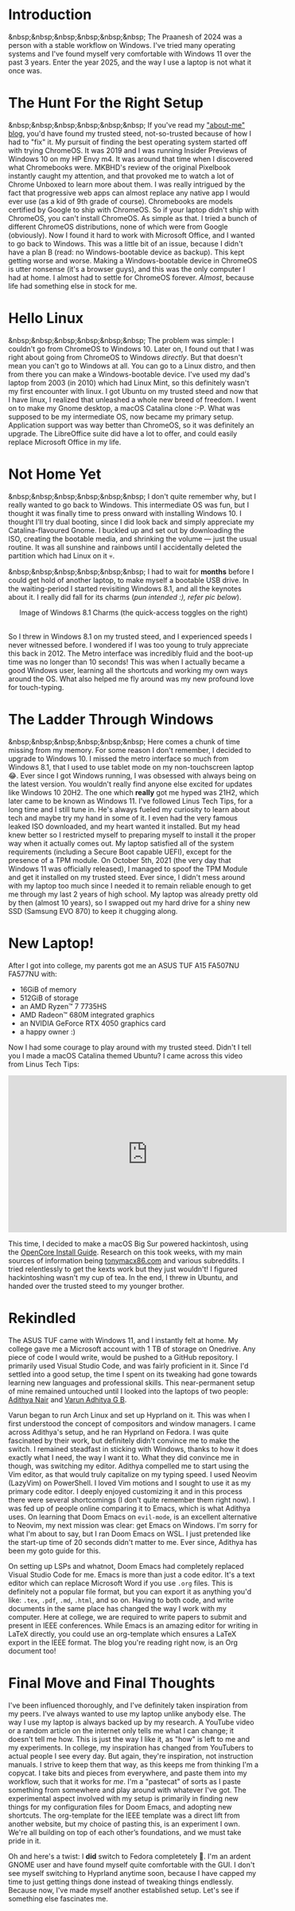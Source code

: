 #+OPTIONS: toc:nil
#+begin_export markdown
---
title: "Paste-cat"
date: 2025-03-16
description: "How uniqueness and inspiration met in my workflow"
---
#+end_export

#+TOC: headlines 2

* Introduction
&nbsp;&nbsp;&nbsp;&nbsp;&nbsp;&nbsp; The Praanesh of 2024 was a person with a stable
workflow on Windows. I've tried many operating systems and I've found myself
very comfortable with Windows 11 over the past 3 years. Enter the year 2025, and
the way I use a laptop is not what it once was.

* The Hunt For the Right Setup
&nbsp;&nbsp;&nbsp;&nbsp;&nbsp;&nbsp; If you've read my [[https://compileartisan.pages.dev/blogs/about-me]["about-me" blog]], you'd
have found my trusted steed, not-so-trusted because of how I had to "fix" it. My
pursuit of finding the best operating system started off with trying ChromeOS.
It was 2019 and I was running Insider Previews of Windows 10 on my HP Envy m4.
It was around that time when I discovered what Chromebooks were. MKBHD's review
of the original Pixelbook instantly caught my attention, and that provoked me to
watch a lot of Chrome Unboxed to learn more about them. I was really intrigued
by the fact that progressive web apps can almost replace any native app I would
ever use (as a kid of 9th grade of course). Chromebooks are models certified by
Google to ship with ChromeOS. So if your laptop didn't ship with ChromeOS, you
can't install ChromeOS. As simple as that. I tried a bunch of different ChromeOS
distributions, none of which were from Google (obviously). Now I found it hard
to work with Microsoft Office, and I wanted to go back to Windows. This was a
little bit of an issue, because I didn't have a plan B (read: no
Windows-bootable device as backup). This kept getting worse and worse. Making a
Windows-bootable device in ChromeOS is utter nonsense (it's a browser guys), and
this was the only computer I had at home. I almost had to settle for ChromeOS
forever. /Almost/, because life had something else in stock for me.

* Hello Linux
&nbsp;&nbsp;&nbsp;&nbsp;&nbsp;&nbsp; The problem was simple: I couldn't go from
ChromeOS to Windows 10. Later on, I found out that I was right about going from
ChromeOS to Windows /directly/. But that doesn't mean you can't go to Windows at
all. You can go to a Linux distro, and then from there you can make a
Windows-bootable device. I've used my dad's laptop from 2003 (in 2010) which had
Linux Mint, so this definitely wasn't my first encounter with linux. I got
Ubuntu on my trusted steed and now that I have linux, I realized that unleashed
a whole new breed of freedom. I went on to make my Gnome desktop, a macOS
Catalina clone :-P. What was supposed to be my intermediate OS, now became my
primary setup. Application support was way better than ChromeOS, so it was
definitely an upgrade. The LibreOffice suite did have a lot to offer, and could
easily replace Microsoft Office in my life.

* Not Home Yet
&nbsp;&nbsp;&nbsp;&nbsp;&nbsp;&nbsp; I don't quite remember why, but I really
wanted to go back to Windows. This intermediate OS was fun, but I thought it was
finally time to press onward with installing Windows 10. I thought I'll try dual
booting, since I did look back and simply appreciate my Catalina-flavoured
Gnome. I buckled up and set out by downloading the ISO, creating the bootable
media, and shrinking the volume — just the usual routine. It was all sunshine
and rainbows until I accidentally deleted the partition which had Linux on it 💀.

&nbsp;&nbsp;&nbsp;&nbsp;&nbsp;&nbsp; I had to wait for *months* before I could
get hold of another laptop, to make myself a bootable USB drive. In the
waiting-period I started revisiting Windows 8.1, and all the keynotes about it.
I really did fall for its charms (/pun intended :), refer pic below/).

#+begin_export markdown
![Image of Windows 8.1 Charms](/charm-bar.jpg "Windows 8.1 Charms")
#+end_export

#+begin_export html
<center> Image of Windows 8.1 Charms (the quick-access toggles on the right) </center><br>
#+end_export


So I threw in Windows 8.1 on my trusted steed, and I experienced speeds I never
witnessed before. I wondered if I was too young to truly appreciate this back
in 2012. The Metro interface was incredibly fluid and the boot-up time was no
longer than 10 seconds! This was when I actually became a good Windows user,
learning all the shortcuts and working my own ways around the OS. What also
helped me fly around was my new profound love for touch-typing.

* The Ladder Through Windows
&nbsp;&nbsp;&nbsp;&nbsp;&nbsp;&nbsp; Here comes a chunk of time missing from my
memory. For some reason I don't remember, I decided to upgrade to Windows 10. I
missed the metro interface so much from Windows 8.1, that I used to use tablet
mode on my non-touchscreen laptop 😂. Ever since I got Windows running, I was
obsessed with always being on the latest version. You wouldn't really find
anyone else excited for updates like Windows 10 20H2. The one which *really* got
me hyped was 21H2, which later came to be known as Windows 11. I've followed
Linus Tech Tips, for a long time and I still tune in. He's always fueled my
curiosity to learn about tech and maybe try my hand in some of it. I even had
the very famous leaked ISO downloaded, and my heart wanted it installed. But my
head knew better so I restricted myself to preparing myself to install it the
proper way when it actually comes out. My laptop satisfied all of the system
requirements (including a Secure Boot capable UEFI), except for the presence of
a TPM module. On October 5th, 2021 (the very day that Windows 11 was officially
released), I managed to spoof the TPM Module and get it installed on my trusted
steed. Ever since, I didn't mess around with my laptop too much since I needed
it to remain reliable enough to get me through my last 2 years of high school.
My laptop was already pretty old by then (almost 10 years), so I swapped out my
hard drive for a shiny new SSD (Samsung EVO 870) to keep it chugging along.

* New Laptop!
After I got into college, my parents got me an ASUS TUF A15 FA507NU FA577NU
with:
- 16GiB of memory
- 512GiB of storage
- an AMD Ryzen™ 7 7735HS
- AMD Radeon™ 680M integrated graphics
- an NVIDIA GeForce RTX 4050 graphics card
- a happy owner :)

Now I had some courage to play around with my trusted steed. Didn't I tell you I
made a macOS Catalina themed Ubuntu? I came across this video from Linus Tech Tips:

#+begin_export html
<center><iframe width="560" height="315" src="https://www.youtube.com/embed/ATnpEOo3GJA?si=fNpEODp48e00W_Ul" title="YouTube video player" frameborder="0" allow="accelerometer; autoplay; clipboard-write; encrypted-media; gyroscope; picture-in-picture; web-share" referrerpolicy="strict-origin-when-cross-origin" allowfullscreen></iframe></center>
#+end_export

This time, I decided to make a macOS Big Sur powered hackintosh, using the
[[https://dortania.github.io/OpenCore-Install-Guide/][OpenCore Install Guide]]. Research on this took weeks, with my main sources of
information being [[https://www.tonymacx86.com/][tonymacx86.com]] and various subreddits. I tried relentlessly to
get the kexts work but they just wouldn't! I figured hackintoshing wasn't my cup
of tea. In the end, I threw in Ubuntu, and handed over the trusted steed to my
younger brother.

* Rekindled
The ASUS TUF came with Windows 11, and I instantly felt at home. My college gave
me a Microsoft account with 1 TB of storage on Onedrive. Any piece of code I
would write, would be pushed to a GitHub repository. I primarily used Visual
Studio Code, and was fairly proficient in it. Since I'd settled into a good
setup, the time I spent on its tweaking had gone towards learning new languages
and professional skills. This near-permanent setup of mine remained untouched
until I looked into the laptops of two people: [[https://adithyanair.com/][Adithya Nair]] and [[https://github.com/varunadhityagb/][Varun Adhitya G
B]].


Varun began to run Arch Linux and set up Hyprland on it. This was when I first
understood the concept of compositors and window managers. I came across
Adithya's setup, and he ran Hyprland on Fedora. I was quite fascinated by their
work, but definitely didn't convince me to make the switch. I remained steadfast
in sticking with Windows, thanks to how it does exactly what I need, the way I
want it to. What they did convince me in though, was switching my editor.
Adithya compelled me to start using the Vim editor, as that would truly
capitalize on my typing speed. I used Neovim (LazyVim) on PowerShell. I loved
Vim motions and I sought to use it as my primary code editor. I deeply enjoyed
customizing it and in this process there were several shortcomings (I don't
quite remember them right now). I was fed up of people online comparing it to
Emacs, which is what Adithya uses. On learning that Doom Emacs on ~evil-mode~,
is an excellent alternative to Neovim, my next mission was clear: get Emacs on
Windows. I'm sorry for what I'm about to say, but I ran Doom Emacs on WSL. I
just pretended like the start-up time of 20 seconds didn't matter to me. Ever
since, Adithya has been my goto guide for this.


# insert command prompt image here, and after the image add "...on PowerShell"

On setting up LSPs and whatnot, Doom Emacs had completely replaced Visual Studio
Code for me. Emacs is more than just a code editor. It's a text editor which can
replace Microsoft Word if you use ~.org~ files. This is definitely not a popular
file format, but you can export it as anything you'd like: ~.tex~, ~.pdf~,
~.md~, ~.html~, and so on. Having to both code, and write documents in the same
place has changed the way I work with my computer. Here at college, we are
required to write papers to submit and present in IEEE conferences. While Emacs
is an amazing editor for writing in LaTeX directly, you could use an
org-template which ensures a LaTeX export in the IEEE format. The blog you're
reading right now, is an Org document too!

* Final Move and Final Thoughts

I've been influenced thoroughly, and I've definitely taken inspiration from my
peers. I've always wanted to use my laptop unlike anybody else. The way I use my
laptop is always backed up by my research. A YouTube video or a random article
on the internet only tells me what I can change; it doesn't tell me how. This is
just the way I like it, as "how" is left to me and my experiments. In college,
my inspiration has changed from YouTubers to actual people I see every day. But
again, they're inspiration, not instruction manuals. I strive to keep them that
way, as this keeps me from thinking I'm a copycat. I take bits and pieces from
everywhere, and paste them into my workflow, such that it works for /me/. I'm a
"pastecat" of sorts as I paste something from somewhere and play around with
whatever I've got. The experimental aspect involved with my setup is primarily
in finding new things for my configuration files for Doom Emacs, and adopting
new shortcuts. The org-template for the IEEE template was a direct lift from
another website, but my choice of pasting this, is an experiment I own. We're
all building on top of each other’s foundations, and we must take pride in it.

Oh and here's a twist: I *did* switch to Fedora completetely 🙂. I'm an ardent
GNOME user and have found myself quite comfortable with the GUI. I don't see
myself switching to Hyprland anytime soon, because I have capped my time to just
getting things done instead of tweaking things endlessly. Because now, I've made
myself another established setup. Let's see if something else fascinates me.
